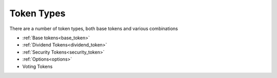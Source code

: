 
===========
Token Types
===========

There are a number of token types, both base tokens and various combinations

- :ref:`Base tokens<base_token>`
- :ref:`Dividend Tokens<dividend_token>`
- :ref:`Security Tokens<security_token>`
- :ref:`Options<options>`
- Voting Tokens 
